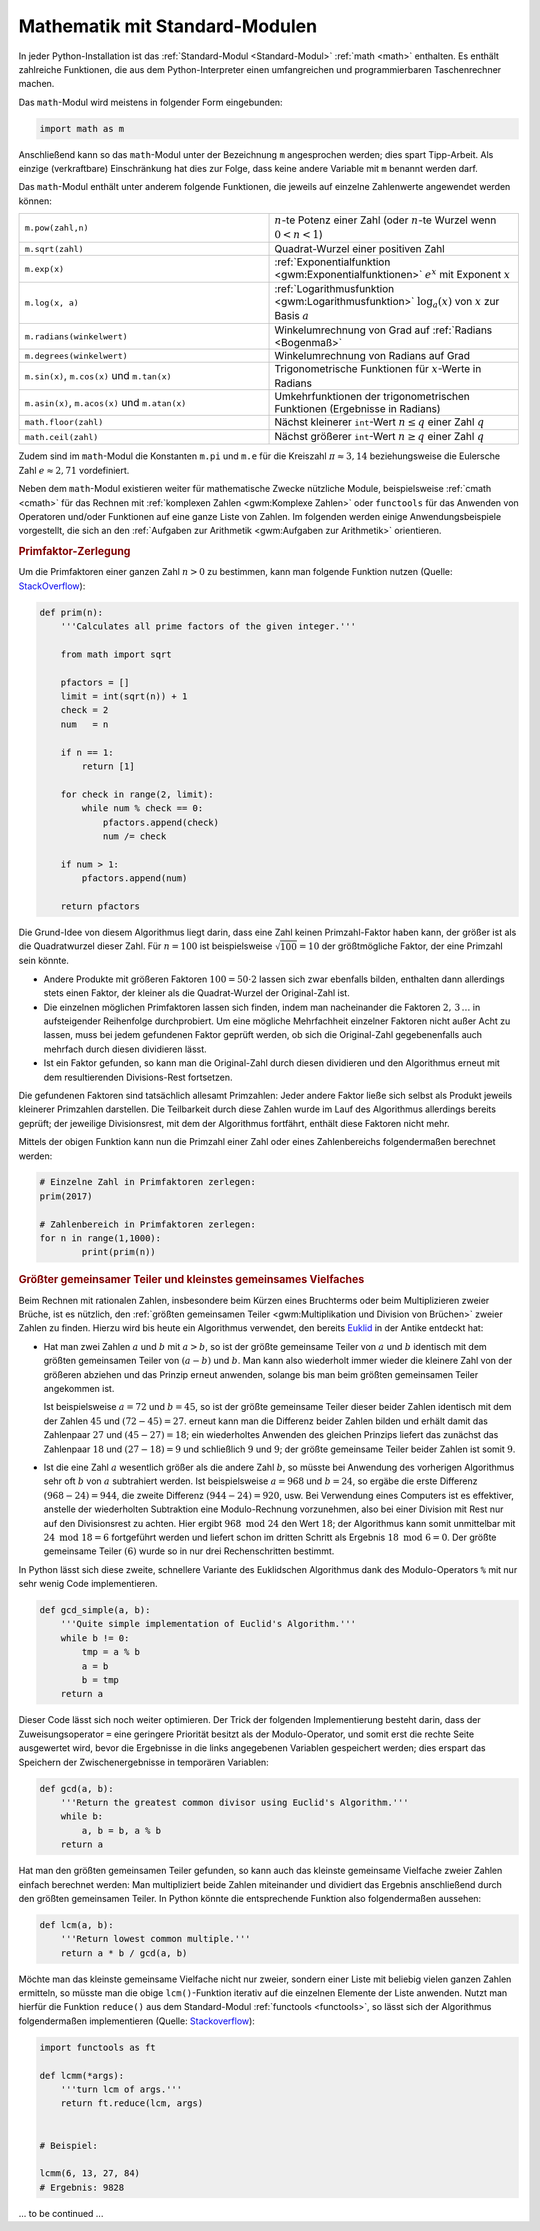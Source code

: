 
.. _Mathematik mit Standard-Modulen:

Mathematik mit Standard-Modulen
===============================

In jeder Python-Installation ist das :ref:`Standard-Modul <Standard-Modul>`
:ref:`math <math>` enthalten. Es enthält zahlreiche Funktionen, die aus dem
Python-Interpreter einen umfangreichen und programmierbaren Taschenrechner
machen.

Das ``math``-Modul wird meistens in folgender Form eingebunden:

.. code-block:: python

    import math as m

Anschließend kann so das ``math``-Modul unter der Bezeichnung ``m`` angesprochen
werden; dies spart Tipp-Arbeit. Als einzige (verkraftbare) Einschränkung hat
dies zur Folge, dass keine andere Variable mit ``m`` benannt werden darf.

Das ``math``-Modul enthält unter anderem folgende Funktionen, die jeweils auf
einzelne Zahlenwerte angewendet werden können:

.. list-table::
    :name: tab-math-modul
    :widths: 50 50

    * - ``m.pow(zahl,n)``
      - :math:`n`-te Potenz einer Zahl (oder :math:`n`-te Wurzel wenn :math:`0 <
        n < 1`)
    * - ``m.sqrt(zahl)``
      - Quadrat-Wurzel einer positiven Zahl
    * - ``m.exp(x)``
      - :ref:`Exponentialfunktion <gwm:Exponentialfunktionen>` :math:`e^{x}` mit
        Exponent :math:`x`
    * - ``m.log(x, a)``
      - :ref:`Logarithmusfunktion <gwm:Logarithmusfunktion>`
        :math:`\log_{a}{(x)}` von :math:`x` zur Basis :math:`a`
    * - ``m.radians(winkelwert)``
      - Winkelumrechnung von Grad auf :ref:`Radians <Bogenmaß>`
    * - ``m.degrees(winkelwert)``
      - Winkelumrechnung von Radians auf Grad
    * - ``m.sin(x)``, ``m.cos(x)`` und ``m.tan(x)``
      - Trigonometrische Funktionen für :math:`x`-Werte in Radians
    * - ``m.asin(x)``, ``m.acos(x)`` und ``m.atan(x)``
      - Umkehrfunktionen der trigonometrischen Funktionen (Ergebnisse in Radians)
    * - ``math.floor(zahl)``
      - Nächst kleinerer ``int``-Wert :math:`n \le q` einer Zahl :math:`q`
    * - ``math.ceil(zahl)``
      - Nächst größerer ``int``-Wert :math:`n \ge q` einer Zahl :math:`q`

Zudem sind im ``math``-Modul die Konstanten ``m.pi`` und ``m.e`` für die
Kreiszahl :math:`\pi \approx 3,14` beziehungsweise die Eulersche Zahl :math:`e
\approx 2,71` vordefiniert.

Neben dem ``math``-Modul existieren weiter für mathematische Zwecke nützliche
Module, beispielsweise :ref:`cmath <cmath>` für das Rechnen mit :ref:`komplexen
Zahlen <gwm:Komplexe Zahlen>` oder ``functools`` für das Anwenden von Operatoren
und/oder Funktionen auf eine ganze Liste von Zahlen. Im folgenden werden einige
Anwendungsbeispiele vorgestellt, die sich an den :ref:`Aufgaben zur Arithmetik
<gwm:Aufgaben zur Arithmetik>` orientieren.


.. _Primfaktor-Zerlegung:

.. rubric:: Primfaktor-Zerlegung

Um die Primfaktoren einer ganzen Zahl :math:`n>0` zu bestimmen, kann man
folgende Funktion nutzen (Quelle: `StackOverflow
<https://stackoverflow.com/questions/14550794/python-integer-factorization-into-primes>`__):

.. code-block:: python

    def prim(n):
        '''Calculates all prime factors of the given integer.'''

        from math import sqrt

        pfactors = []
        limit = int(sqrt(n)) + 1
        check = 2
        num   = n

        if n == 1:
            return [1]

        for check in range(2, limit):
            while num % check == 0:
                pfactors.append(check)
                num /= check

        if num > 1:
            pfactors.append(num)

        return pfactors

Die Grund-Idee von diesem Algorithmus liegt darin, dass eine Zahl keinen
Primzahl-Faktor haben kann, der größer ist als die Quadratwurzel dieser Zahl.
Für :math:`n=100` ist beispielsweise :math:`\sqrt{100} = 10` der größtmögliche
Faktor, der eine Primzahl sein könnte.

* Andere Produkte mit größeren Faktoren :math:`100 = 50 \cdot 2` lassen sich
  zwar ebenfalls bilden, enthalten dann allerdings stets einen Faktor, der
  kleiner als die Quadrat-Wurzel der Original-Zahl ist.

* Die einzelnen möglichen Primfaktoren lassen sich finden, indem man
  nacheinander die Faktoren :math:`2,\,3\, \ldots` in aufsteigender Reihenfolge
  durchprobiert. Um eine mögliche Mehrfachheit einzelner Faktoren nicht außer
  Acht zu lassen, muss bei jedem gefundenen Faktor geprüft werden, ob sich die
  Original-Zahl gegebenenfalls auch mehrfach durch diesen dividieren lässt.

* Ist ein Faktor gefunden, so kann man die Original-Zahl durch diesen dividieren
  und den Algorithmus erneut mit dem resultierenden Divisions-Rest fortsetzen.

Die gefundenen Faktoren sind tatsächlich allesamt Primzahlen: Jeder andere
Faktor ließe sich selbst als Produkt jeweils kleinerer Primzahlen darstellen.
Die Teilbarkeit durch diese Zahlen wurde im Lauf des Algorithmus allerdings
bereits geprüft; der jeweilige Divisionsrest, mit dem der Algorithmus fortfährt,
enthält diese Faktoren nicht mehr.

Mittels der obigen Funktion kann nun die Primzahl einer Zahl oder eines
Zahlenbereichs folgendermaßen berechnet werden:

.. code-block:: python

    # Einzelne Zahl in Primfaktoren zerlegen:
    prim(2017)

    # Zahlenbereich in Primfaktoren zerlegen:
    for n in range(1,1000):
            print(prim(n))


.. index:: Euklid-Algorithmus
.. _Euklid-Algorithmus:
.. _Größter gemeinsamer Teiler und kleinstes gemeinsames Vielfaches:

.. rubric:: Größter gemeinsamer Teiler und kleinstes gemeinsames Vielfaches

Beim Rechnen mit rationalen Zahlen, insbesondere beim Kürzen eines Bruchterms
oder beim Multiplizieren zweier Brüche, ist es nützlich, den :ref:`größten
gemeinsamen Teiler <gwm:Multiplikation und Division von Brüchen>`  zweier Zahlen
zu finden. Hierzu wird bis heute ein Algorithmus verwendet, den bereits `Euklid
<https://de.wikipedia.org/wiki/Euklid>`_ in der Antike entdeckt hat:

* Hat man zwei Zahlen :math:`a` und :math:`b` mit :math:`a>b`, so ist der größte
  gemeinsame Teiler von :math:`a` und :math:`b` identisch mit dem größten
  gemeinsamen Teiler von :math:`(a-b)` und :math:`b`. Man kann also wiederholt
  immer wieder die kleinere Zahl von der größeren abziehen und das Prinzip
  erneut anwenden, solange bis man beim größten gemeinsamen Teiler
  angekommen ist.

  Ist beispielsweise :math:`a=72` und :math:`b=45`, so ist der größte gemeinsame
  Teiler dieser beider Zahlen identisch mit dem der Zahlen :math:`45` und
  :math:`(72-45) = 27`. erneut kann man die Differenz beider Zahlen bilden und
  erhält damit das Zahlenpaar :math:`27` und :math:`(45-27)=18`; ein
  wiederholtes Anwenden des gleichen Prinzips liefert das zunächst das
  Zahlenpaar :math:`18` und :math:`(27-18) = 9` und schließlich :math:`9` und
  :math:`9`; der größte gemeinsame Teiler beider Zahlen ist somit :math:`9`.

* Ist die eine Zahl :math:`a` wesentlich größer als die andere Zahl :math:`b`,
  so müsste bei Anwendung des vorherigen Algorithmus sehr oft :math:`b` von
  :math:`a` subtrahiert werden. Ist beispielsweise :math:`a=968` und
  :math:`b=24`, so ergäbe die erste Differenz :math:`(968-24)=944`, die zweite
  Differenz :math:`(944-24)=920`, usw. Bei Verwendung eines Computers ist es
  effektiver, anstelle der wiederholten Subtraktion eine Modulo-Rechnung
  vorzunehmen, also bei einer Division mit Rest nur auf den Divisionsrest zu
  achten. Hier ergibt :math:`968 \text{ mod } 24` den Wert :math:`18`; der
  Algorithmus kann somit unmittelbar mit :math:`24 \text{ mod 18} = 6`
  fortgeführt werden und liefert schon im dritten Schritt als Ergebnis :math:`18
  \text{ mod } 6 = 0`. Der größte gemeinsame Teiler :math:`(6)` wurde so in nur
  drei Rechenschritten bestimmt.

In Python lässt sich diese zweite, schnellere Variante des Euklidschen
Algorithmus dank des Modulo-Operators ``%`` mit nur sehr wenig Code
implementieren. 

.. code-block:: python

    def gcd_simple(a, b):
        '''Quite simple implementation of Euclid's Algorithm.'''
        while b != 0:
            tmp = a % b
            a = b
            b = tmp
        return a

Dieser Code lässt sich noch weiter optimieren. Der Trick der folgenden
Implementierung besteht darin, dass der Zuweisungsoperator ``=`` eine geringere
Priorität besitzt als der Modulo-Operator, und somit erst die rechte Seite
ausgewertet wird, bevor die Ergebnisse in die links angegebenen Variablen
gespeichert werden; dies erspart das Speichern der Zwischenergebnisse in
temporären Variablen:

.. code-block:: python

    def gcd(a, b):
        '''Return the greatest common divisor using Euclid's Algorithm.'''
        while b:
            a, b = b, a % b
        return a

Hat man den größten gemeinsamen Teiler gefunden, so kann auch das kleinste
gemeinsame Vielfache zweier Zahlen einfach berechnet werden: Man multipliziert
beide Zahlen miteinander und dividiert das Ergebnis anschließend durch den
größten gemeinsamen Teiler. In Python könnte die entsprechende Funktion also
folgendermaßen aussehen:

.. code-block:: python

    def lcm(a, b):
        '''Return lowest common multiple.'''
        return a * b / gcd(a, b)

Möchte man das kleinste gemeinsame Vielfache nicht nur zweier, sondern einer
Liste mit beliebig vielen ganzen Zahlen ermitteln, so müsste man die obige
``lcm()``-Funktion iterativ auf die einzelnen Elemente der Liste anwenden. Nutzt
man hierfür die Funktion ``reduce()`` aus dem  Standard-Modul :ref:`functools
<functools>`, so lässt sich der Algorithmus folgendermaßen implementieren
(Quelle: `Stackoverflow
<https://stackoverflow.com/questions/147515/least-common-multiple-for-3-or-more-numbers/11851434#11851434>`__):

.. code-block:: python

    import functools as ft

    def lcmm(*args):
        '''turn lcm of args.'''
        return ft.reduce(lcm, args)


    # Beispiel:

    lcmm(6, 13, 27, 84)
    # Ergebnis: 9828


... to be continued ...




